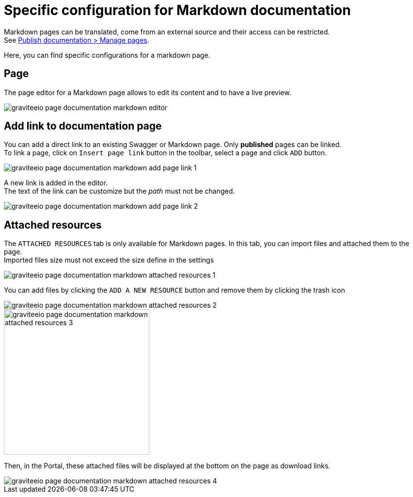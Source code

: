 = Specific configuration for Markdown documentation
:page-sidebar: apim_3_x_sidebar


Markdown pages can be translated, come from an external source and their access can be restricted. +
See link:/apim/3.x/apim_publisherguide_publish_documentation.html#manage_pages[Publish documentation > Manage pages].

Here, you can find specific configurations for a markdown page.

== Page
The page editor for a Markdown page allows to edit its content and to have a live preview.

image::apim/3.x/api-publisher-guide/documentation/graviteeio-page-documentation-markdown-editor.png[]

== Add link to documentation page
You can add a direct link to an existing Swagger or Markdown page. Only *published* pages can be linked. +
To link a page, click on `Insert page link` button in the toolbar, select a page and click `ADD` button.

image::apim/3.x/api-publisher-guide/documentation/graviteeio-page-documentation-markdown-add-page-link-1.png[]

A new link is added in the editor. +
The text of the link can be customize but the _path_ must not be changed.

image::apim/3.x/api-publisher-guide/documentation/graviteeio-page-documentation-markdown-add-page-link-2.png[]

== Attached resources
The `ATTACHED RESOURCES` tab is only available for Markdown pages. In this tab, you can import files and attached them to the page. +
Imported files size must not exceed the size define in the settings

image::apim/3.x/api-publisher-guide/documentation/graviteeio-page-documentation-markdown-attached-resources-1.png[]

You can add files by clicking the `ADD A NEW RESOURCE` button and remove them by clicking the trash icon

image::apim/3.x/api-publisher-guide/documentation/graviteeio-page-documentation-markdown-attached-resources-2.png[]
image::apim/3.x/api-publisher-guide/documentation/graviteeio-page-documentation-markdown-attached-resources-3.png[,300]

Then, in the Portal, these attached files will be displayed at the bottom on the page as download links.

image::apim/3.x/api-publisher-guide/documentation/graviteeio-page-documentation-markdown-attached-resources-4.png[]
